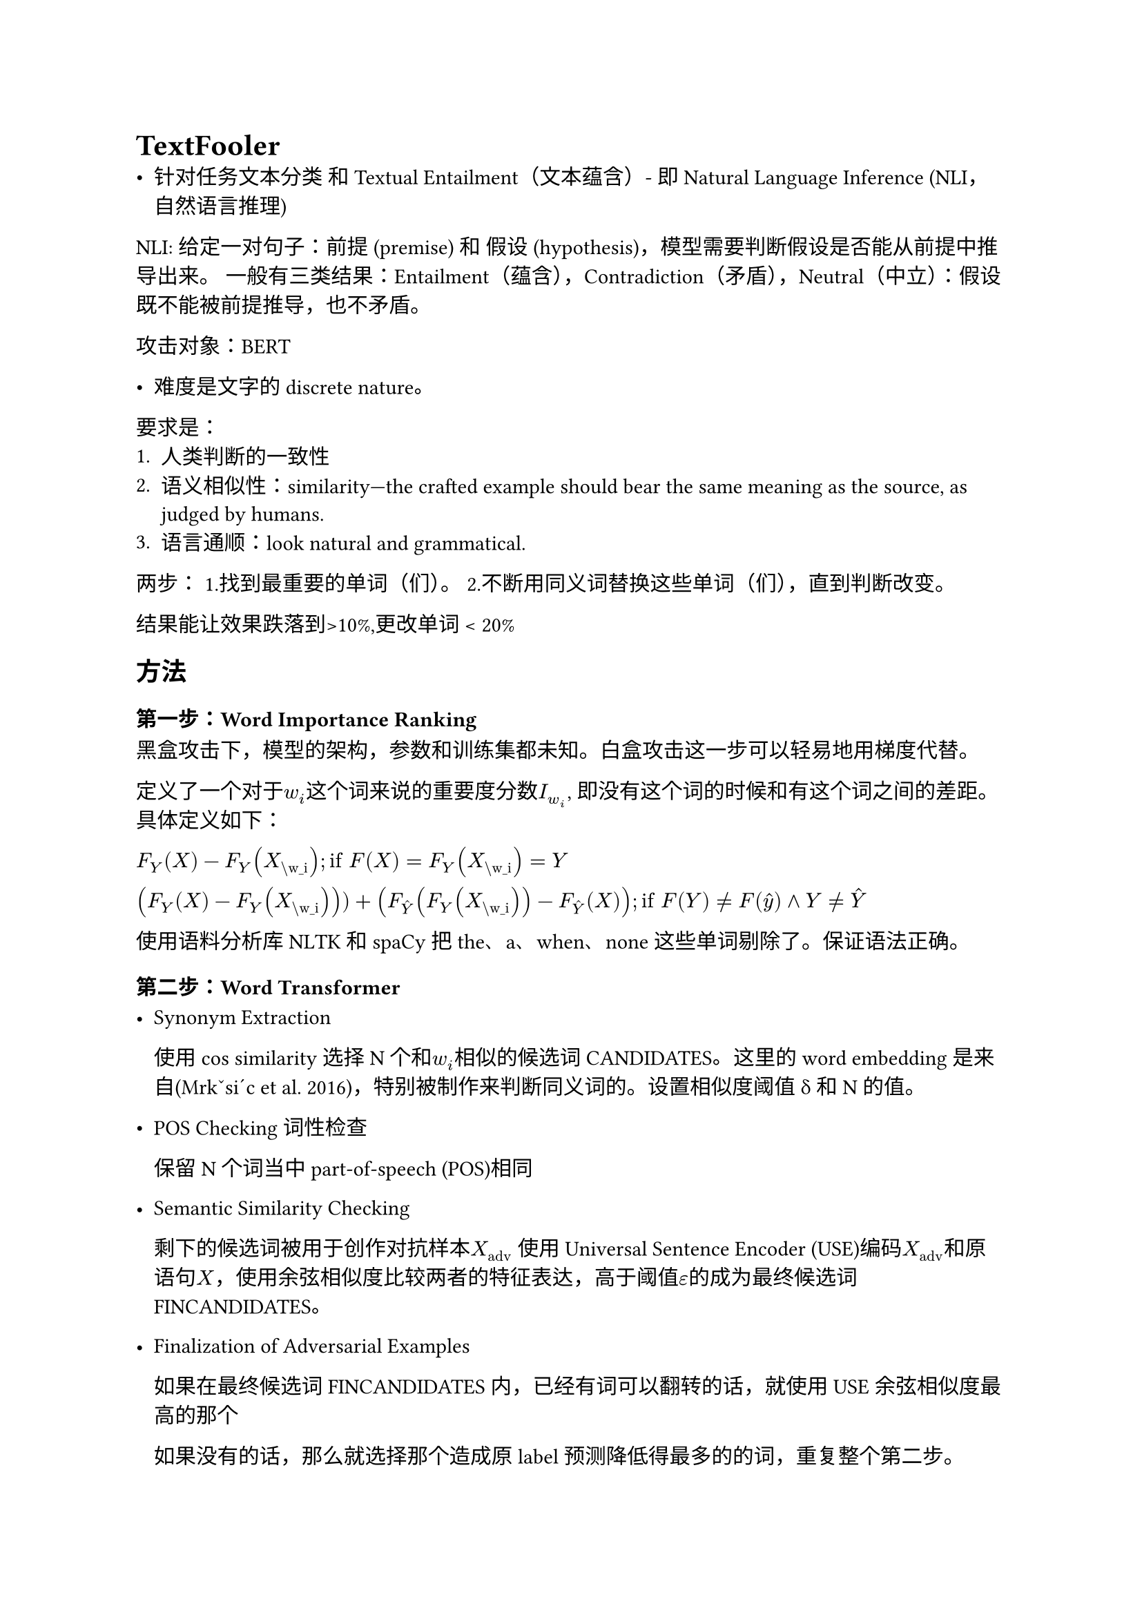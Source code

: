 = TextFooler
- 针对任务文本分类 和Textual Entailment（文本蕴含）- 即Natural Language Inference (NLI，自然语言推理)

NLI: 给定一对句子：前提 (premise) 和 假设 (hypothesis)，模型需要判断假设是否能从前提中推导出来。 一般有三类结果：Entailment（蕴含），Contradiction（矛盾），Neutral（中立）：假设既不能被前提推导，也不矛盾。

攻击对象：BERT

- 难度是文字的discrete nature。

要求是：
+ 人类判断的一致性
+ 语义相似性：similarity—the crafted example should bear the same meaning as the source, as judged by humans.
+ 语言通顺：look natural and grammatical.

两步：
1.找到最重要的单词（们）。
2.不断用同义词替换这些单词（们），直到判断改变。

结果能让效果跌落到>10%,更改单词 < 20%

== 方法

=== 第一步：Word Importance Ranking
黑盒攻击下，模型的架构，参数和训练集都未知。白盒攻击这一步可以轻易地用梯度代替。

定义了一个对于$w_i$这个词来说的重要度分数$I_(w_i)$, 即没有这个词的时候和有这个词之间的差距。具体定义如下：

$F_Y (X) - F_Y (X_"\w_i"); "if" F(X) = F_Y (X_"\w_i") = Y$

$(F_Y (X) -F_Y (X_"\w_i"))) + (F_hat(Y) (F_Y (X_"\w_i")) - F_hat(Y) (X)); "if" F(Y) eq.not F(hat(y)) and Y eq.not hat(Y)$

使用语料分析库NLTK 和 spaCy把the、a、when、none这些单词剔除了。保证语法正确。

=== 第二步：Word Transformer
  - Synonym Extraction

    使用cos similarity选择N个和$w_i$相似的候选词CANDIDATES。这里的word embedding是来自(Mrkˇsi´c et al. 2016)，特别被制作来判断同义词的。设置相似度阈值δ和N的值。

  - POS Checking 词性检查

    保留N个词当中part-of-speech (POS)相同
  - Semantic Similarity Checking

    剩下的候选词被用于创作对抗样本$X_"adv"$
    使用Universal Sentence Encoder (USE)编码$X_"adv"$和原语句$X$，使用余弦相似度比较两者的特征表达，高于阈值$epsilon$的成为最终候选词FINCANDIDATES。
  - Finalization of Adversarial Examples

    如果在最终候选词FINCANDIDATES内，已经有词可以翻转的话，就使用USE余弦相似度最高的那个

    如果没有的话，那么就选择那个造成原label预测降低得最多的的词，重复整个第二步。

== 实验：
=== 攻击的应用：
分类：AG/Fake News/MR(情感分析)/IMDB/Yelp，
- 攻击的模型：WordCNN WordLSTM BERT

NLI:SNLI/MultiNLI
- 攻击的模型：InferSent ESIM BERT

=== metric
- after-attack accuracy
- Adv样本的USE similarity 
- 分类任务中的100 test sentences，让人来分类原句子和adv句子，计算相似度。
- query number：衡量效率，要多少次查询才会让模型出错。

=== 观察结果：
精度更高的模型更难攻击，攻击后准确率更高。--- 怀疑态度，感觉不太符合直觉，比较模型只有3个

迁移性：迁移性较低 ---- 和FGSM的回报不太一样。
GPT的解释：TextFooler 的低迁移性来自离散替换、模型特异的 token 重要性与贪心式局部搜索——本质上更“贴合”单一模型边界。

Textfooler还是会造成一些错误：
+ 比如同义词可能有多重含义：“One man shows the ransom money to the other” to the synthesized  “One man testify the ransom money to the other”。 一个男人把赎金给另一个人看 vs 一个男人把赎金“作证“给了另一个男人。
+ 词性判断错误：“A man with headphones is biking” and “A man with headphones is motorcycle”

这些作者生成都是后人可以仔细设计启发式规则避免的。

== 思考

- “启发式 + 贪心”的黑盒词替换攻击

- 基线与评测协议

- “语义保持”的约束
  - 局部同义性：局部同义性（候选词来自同义词/嵌入近邻 + 词性一致）
  - 全局语义相似

- “词重要性排序”= 一种可操作的失效解释。
  从某种角度，把攻击当作可解释性探针

- 离散空间的组合优化视角
  对最小替换集的近似搜索（满足语义约束 + 翻转分类）。这可被看作离散、受约束的最小扰动问题：
  - 贪心为什么有效/无效？（与子模性、局部最优的关系）
  - 何时需要beam / 进化搜索 / 元启发式 / EOT来获得更可迁移的扰动？

- 规范3+1
  ASR（成功率）、Perturbation Rate（修改比例）、Query Number（查询成本），以及人工可读性检查。
  - 只看ASR会“奖励”语义破坏；
  - 只看Perturbation会“奖励”语义漂移；
  - 只看Query会“奖励”脆弱但不自然的扰动。

- 防御启示（不只“对抗训练”）
 - 替换的反面：同义不变性训练。
 - 搜索半径：认证鲁棒：对词替换图或编辑距离给出认证半径/下界
 - 规范启发的检测与拒识：基于语言流畅度、语义自洽（问答往返/摘要-源一致）、置信度与梯度签名的异常检测。

= HotFlip
字符级白盒攻击。

矩阵：矩阵$m times n$， m是词的数量，n是词当中字符最大数量。从(i,j)代表的第i个词的第j个字符。

一个flip 可以用一个翻转向量$v_(i j b)$表示：在ij位置的词从-1位置的char a变成了 1 位置的char b。这个向量其他位置都是0.

这时候就可以计算first-order derivative，选择最大的导数，把这导数当成surrogate loss来估计最好的单词转换。

单词插入可以写成 空白位置flip到是1

单词删除则是把单词翻转到空白位置
= TextBugger

思路和textfooler几乎一样，黑盒情况通过删除来衡量词的重要性，然后通过置换来创造adv。其置换包括了不仅单词置换，还包括了字母级别的插入，置换，删除等。

也有使用semantic-preserving的技术，但是没有使用语句级别的semantic。
